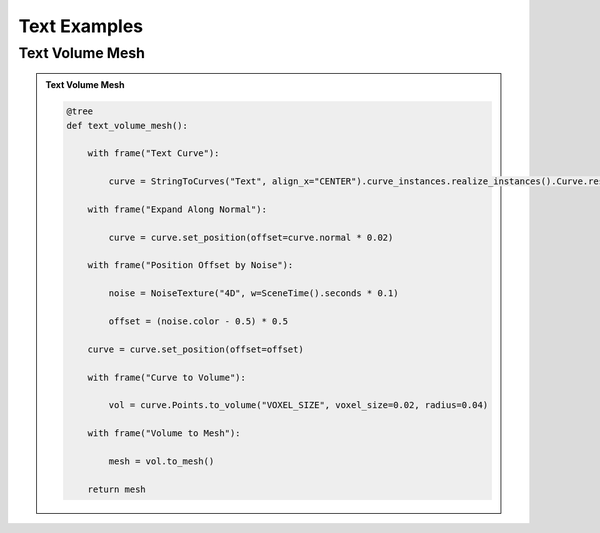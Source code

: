 Text Examples
=============

Text Volume Mesh
-----------------

.. admonition:: Text Volume Mesh
    :class: pynodes

    .. thumbnail:: https://jsd.cdn.zzko.cn/gh/iplai/picx-images-hosting@master/20230713/image.43ih4llcu7e0.gif

    .. thumbnail:: https://jsd.cdn.zzko.cn/gh/iplai/picx-images-hosting@master/20230713/image.42t64zw495a0.webp
        
    .. code:: python

        @tree
        def text_volume_mesh():

            with frame("Text Curve"):

                curve = StringToCurves("Text", align_x="CENTER").curve_instances.realize_instances().Curve.resample_length(0.01)

            with frame("Expand Along Normal"):

                curve = curve.set_position(offset=curve.normal * 0.02)

            with frame("Position Offset by Noise"):

                noise = NoiseTexture("4D", w=SceneTime().seconds * 0.1)

                offset = (noise.color - 0.5) * 0.5

            curve = curve.set_position(offset=offset)

            with frame("Curve to Volume"):

                vol = curve.Points.to_volume("VOXEL_SIZE", voxel_size=0.02, radius=0.04)

            with frame("Volume to Mesh"):

                mesh = vol.to_mesh()

            return mesh